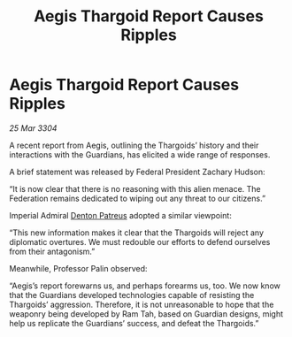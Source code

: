 :PROPERTIES:
:ID:       755cee50-d9bb-48cd-8000-cc23be27e899
:END:
#+title: Aegis Thargoid Report Causes Ripples
#+filetags: :Federation:Thargoid:Guardian:3304:galnet:

* Aegis Thargoid Report Causes Ripples

/25 Mar 3304/

A recent report from Aegis, outlining the Thargoids’ history and their interactions with the Guardians, has elicited a wide range of responses. 

A brief statement was released by Federal President Zachary Hudson:  

“It is now clear that there is no reasoning with this alien menace. The Federation remains dedicated to wiping out any threat to our citizens.” 

Imperial Admiral [[id:75daea85-5e9f-4f6f-a102-1a5edea0283c][Denton Patreus]] adopted a similar viewpoint:  

“This new information makes it clear that the Thargoids will reject any diplomatic overtures. We must redouble our efforts to defend ourselves from their antagonism.” 

Meanwhile, Professor Palin observed:  

“Aegis’s report forewarns us, and perhaps forearms us, too. We now know that the Guardians developed technologies capable of resisting the Thargoids’ aggression. Therefore, it is not unreasonable to hope that the weaponry being developed by Ram Tah, based on Guardian designs, might help us replicate the Guardians’ success, and defeat the Thargoids.”
